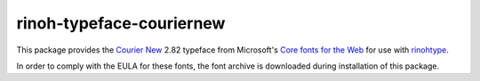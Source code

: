 =========================
rinoh-typeface-couriernew
=========================

This package provides the `Courier New`_ 2.82 typeface from Microsoft's `Core
fonts for the Web`_ for use with rinohtype_.

In order to comply with the EULA for these fonts, the font archive is
downloaded during installation of this package.


.. _Courier New: https://en.wikipedia.org/wiki/Courier_New
.. _Core fonts for the Web: https://en.wikipedia.org/wiki/Core_fonts_for_the_Web
.. _rinohtype: https://github.com/brechtm/rinohtype#readme
